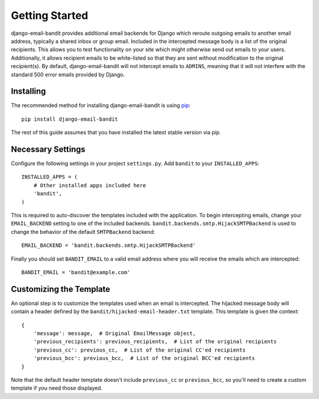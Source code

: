 Getting Started
==============================

django-email-bandit provides additional email backends for Django which reroute
outgoing emails to another email address, typically a shared inbox or group email.
Included in the intercepted message body is a list of the original recipients.
This allows you to test functionality on your site which might otherwise send
out emails to your users. Additionally, it allows recipient emails to be
white-listed so that they are sent without modification
to the original recipient(s). By default, django-email-bandit will not intercept
emails to ``ADMINS``, meaning that it will not interfere with the standard 500 error
emails provided by Django.


Installing
------------------------------

The recommended method for installing django-email-bandit is using
`pip <http://pip-installer.org>`_::

    pip install django-email-bandit

The rest of this guide assumes that you have installed the latest stable
version via pip.


Necessary Settings
------------------------------

Configure the following settings in your
project ``settings.py``. Add ``bandit`` to your ``INSTALLED_APPS``::

    INSTALLED_APPS = (
        # Other installed apps included here
        'bandit',
    )

This is required to auto-discover the templates included with the application. To
begin intercepting emails, change your ``EMAIL_BACKEND`` setting
to one of the included backends. ``bandit.backends.smtp.HijackSMTPBackend`` is
used to change the behavior of the default ``SMTPBackend`` backend::

    EMAIL_BACKEND = 'bandit.backends.smtp.HijackSMTPBackend'

Finally you should set ``BANDIT_EMAIL`` to a valid email address where you will
receive the emails which are intercepted::

    BANDIT_EMAIL = 'bandit@example.com'


Customizing the Template
------------------------------

An optional step is to customize the templates used when an email is intercepted.
The hijacked message body will contain a header defined by the ``bandit/hijacked-email-header.txt``
template. This template is given the context::

    {
        'message': message,  # Original EmailMessage object,
        'previous_recipients': previous_recipients,  # List of the original recipients
        'previous_cc': previous_cc,  # List of the original CC'ed recipients
        'previous_bcc': previous_bcc,  # List of the original BCC'ed recipients
    }

Note that the default header template doesn't include ``previous_cc`` or ``previous_bcc``, so
you'll need to create a custom template if you need those displayed.
